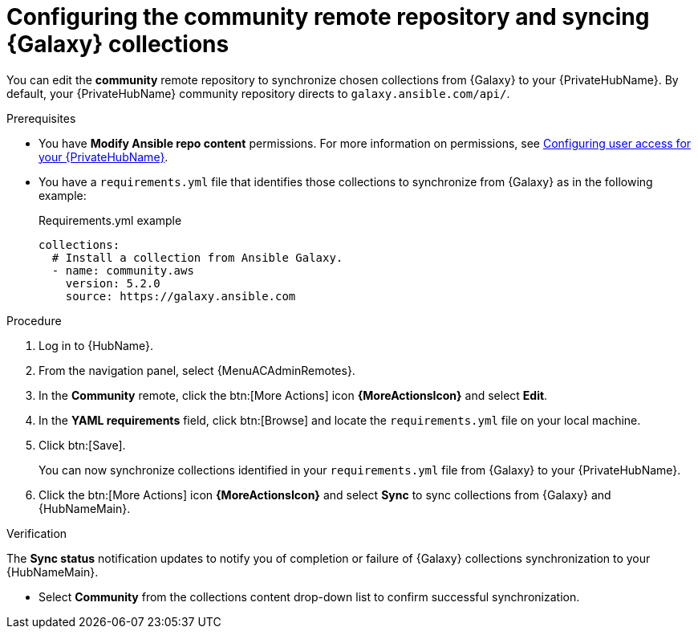 // Module included in the following assemblies:
// obtaining-token/master.adoc
[id="proc-set-community-remote"]
= Configuring the community remote repository and syncing {Galaxy} collections

You can edit the *community* remote repository to synchronize chosen collections from {Galaxy} to your {PrivateHubName}.
By default, your {PrivateHubName} community repository directs to `galaxy.ansible.com/api/`.

.Prerequisites

* You have *Modify Ansible repo content* permissions.
For more information on permissions, see link:{BaseURL}/red_hat_ansible_automation_platform/{PlatformVers}/html/getting_started_with_automation_hub/assembly-user-access[Configuring user access for your {PrivateHubName}].
* You have a `requirements.yml` file that identifies those collections to synchronize from {Galaxy} as in the following example:
+
.Requirements.yml example
-----
collections:
  # Install a collection from Ansible Galaxy.
  - name: community.aws
    version: 5.2.0
    source: https://galaxy.ansible.com
-----

.Procedure
//[ddacosta] For 2.5 this will be Log in to Ansible Automation Platform and select Automation Content. Automation hub opens in a new tab. From the navigation ...
. Log in to {HubName}.
. From the navigation panel, select {MenuACAdminRemotes}.
. In the *Community* remote, click the btn:[More Actions] icon *{MoreActionsIcon}* and select *Edit*.
. In the *YAML requirements* field, click btn:[Browse] and locate the `requirements.yml` file on your local machine.
. Click btn:[Save].
+
You can now synchronize collections identified in your `requirements.yml` file from {Galaxy} to your {PrivateHubName}.

. Click the btn:[More Actions] icon *{MoreActionsIcon}* and select *Sync* to sync collections from {Galaxy} and {HubNameMain}.

.Verification
The *Sync status* notification updates to notify you of completion or failure of {Galaxy} collections synchronization to your {HubNameMain}.

* Select *Community* from the collections content drop-down list to confirm successful synchronization.
